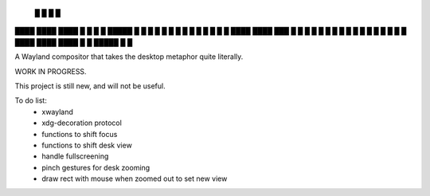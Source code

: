    █           █                 
   █           █                 
████ ████ ████ █  █ █   █ █████  
█  █ █  █ █    █  █ █   █ █ █ █  
█  █ ████ ████ ███  █ █ █ █ █ █  
█  █ █       █ █  █ █ █ █ █   █  
████ ████ ████ █  █ █████ █   █  


A Wayland compositor that takes the desktop metaphor quite literally.

WORK IN PROGRESS.

This project is still new, and will not be useful.

To do list:
 - xwayland
 - xdg-decoration protocol
 - functions to shift focus
 - functions to shift desk view
 - handle fullscreening
 - pinch gestures for desk zooming
 - draw rect with mouse when zoomed out to set new view
